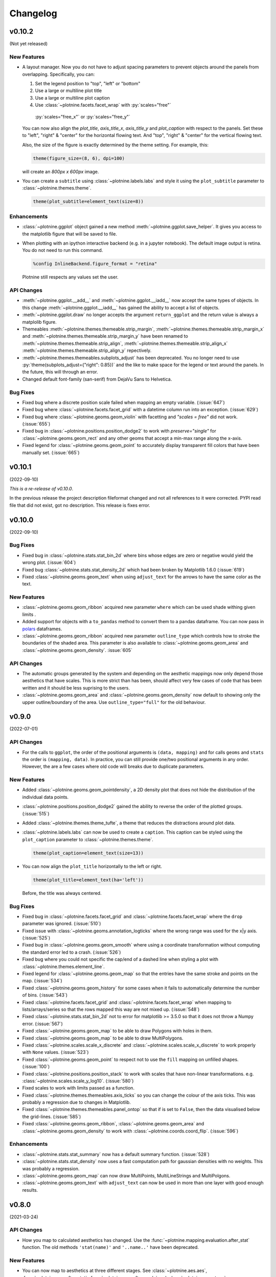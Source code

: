 Changelog
=========

v0.10.2
-------
(Not yet released)

New Features
************

- A layout manager. Now you do not have to adjust spacing parameters
  to prevent objects around the panels from overlapping.
  Specifically, you can:

  1. Set the legend position to "top", "left" or "bottom"
  2. Use a large or multiline plot title
  3. Use a large or multiline plot caption
  4. Use :class:`~plotnine.facets.facet_wrap` with :py:`scales="free"`
    :py:`scales="free_x"` or :py:`scales="free_y"`

  You can now also align the `plot_title`, `axis_title_x`, `axis_title_y`
  and `plot_caption` with respect to the panels. Set these to "left",
  "right" & "center" for the horizontal flowing text. And "top", "right"
  & "center" for the vertical flowing text.

  Also, the size of the figure is exactly determined by the theme setting.
  For example, this:

  .. code-block:: python

     theme(figure_size=(8, 6), dpi=100)

  will create an `800px x 600px` image.

- You can create a ``subtitle`` using :class:`~plotnine.labels.labs` and
  style it using the ``plot_subtitle`` parameter to :class:`~plotnine.themes.theme`.

  .. code-block:: python

     theme(plot_subtitle=element_text(size=8))


Enhancements
************

- :class:`~plotnine.ggplot` object gained a new method
  :meth:`~plotnine.ggplot.save_helper`. It gives you access to the
  matplotlib figure that will be saved to file.

- When plotting with an ipython interactive backend (e.g. in a
  jupyter notebook). The default image output is retina. You
  do not need to run this command.

  .. code-block:: python

     %config InlineBackend.figure_format = "retina"

  Plotnine still respects any values set the user.

API Changes
***********

- :meth:`~plotnine.ggplot.__add__` and :meth:`~plotnine.ggplot.__iadd__`
  now accept the same types of objects. In this change
  :meth:`~plotnine.ggplot.__iadd__` has gained the ability to accept a
  list of objects.

- :meth:`~plotnine.ggplot.draw` no longer accepts the argument
  ``return_ggplot`` and the return value is always a matplolib figure.

- Themeables :meth:`~plotnine.themes.themeable.strip_margin`,
  :meth:`~plotnine.themes.themeable.strip_margin_x` and
  :meth:`~plotnine.themes.themeable.strip_margin_y` have been renamed to
  :meth:`~plotnine.themes.themeable.strip_align`,
  :meth:`~plotnine.themes.themeable.strip_align_x`
  :meth:`~plotnine.themes.themeable.strip_align_y` repectively.

- :meth:`~plotnine.themes.themeables.subplots_adjust` has been deprecated.
  You no longer need to use :py:`theme(subplots_adjust={"right": 0.85})` and
  the like to make space for the legend or text around the panels.
  In the future, this will through an error.

- Changed default font-family (san-serif) from DejaVu Sans to Helvetica.

Bug Fixes
*********

- Fixed bug where a discrete position scale failed when mapping
  an empty variable. (:issue:`647`)

- Fixed bug where :class:`~plotnine.facets.facet_grid` with a datetime
  column run into an exception. (:issue:`629`)

- Fixed bug where :class:`~plotnine.geoms.geom_violin` with facetting
  and `"scales = free"` did not work. (:issue:`655`)

- Fixed bug in :class:`~plotnine.positions.position_dodge2` to work with
  `preserve="single"` for :class:`~plotnine.geoms.geom_rect` and any other
  geoms that accept a min-max range along the x-axis.

- Fixed legend for :class:`~plotnine.geoms.geom_point` to accurately display
  transparent fill colors that have been manually set. (:issue:`665`)

v0.10.1
-------
(2022-09-10)

.. image:: https://zenodo.org/badge/DOI/10.5281/zenodo.7124917.svg
   :target: https://doi.org/10.5281/zenodo.7124917

*This is a re-release of v0.10.0*.

In the previous release the project description fileformat changed
and not all references to it were corrected. PYPI read file that did
not exist, got no description. This release is fixes error.

v0.10.0
-------
(2022-09-10)

.. image:: https://zenodo.org/badge/DOI/10.5281/zenodo.7124912.svg
   :target: https://doi.org/10.5281/zenodo.7124912

Bug Fixes
*********

- Fixed bug in :class:`~plotnine.stats.stat_bin_2d` where bins whose edges
  are zero or negative would yield the wrong plot. (:issue:`604`)

- Fixed bug :class:`~plotnine.stats.stat_density_2d` which had been broken
  by Matplotlib 1.6.0 (:issue:`619`)

- Fixed :class:`~plotnine.geoms.geom_text` when using ``adjust_text`` for
  the arrows to have the same color as the text.

New Features
************

- :class:`~plotnine.geoms.geom_ribbon` acquired new parameter ``where``
  which can be used shade withing given limits .

- Added support for objects with a ``to_pandas`` method to convert them to
  a pandas dataframe. You can now pass in `polars <https://pola.rs>`_ dataframes.

- :class:`~plotnine.geoms.geom_ribbon` acquired new parameter ``outline_type``
  which controls how to stroke the boundaries of the shaded area. This parameter
  is also available to :class:`~plotnine.geoms.geom_area` and
  :class:`~plotnine.geoms.geom_density`. :issue:`605`

API Changes
***********

- The automatic groups generated by the system and depending on the aesthetic
  mappings now only depend those aesthetics that have scales. This is more
  strict than has been, should affect very few cases of code that has been
  written and it should be less suprising to the users.

- :class:`~plotnine.geoms.geom_area` and :class:`~plotnine.geoms.geom_density`
  now default to showing only the upper outline/boundary of the area.
  Use ``outline_type="full"`` for the old behaviour.

v0.9.0
------
(2022-07-01)

.. image:: https://zenodo.org/badge/DOI/10.5281/zenodo.7124918.svg
   :target: https://doi.org/10.5281/zenodo.7124918

API Changes
***********

- For the calls to ``ggplot``, the order of the positional arguments is
  ``(data, mapping)`` and for calls ``geoms`` and ``stats`` the order
  is ``(mapping, data)``. In practice, you can still provide one/two
  positional arguments in any order. However, the are a few cases
  where old code will breaks due to duplicate parameters.

New Features
************

- Added :class:`~plotnine.geoms.geom_pointdensity`, a 2D density plot
  that does not hide the distribution of the individual data points.

- :class:`~plotnine.positions.position_dodge2` gained the ability to reverse
  the order of the plotted groups. (:issue:`515`)

- Added :class:`~plotnine.themes.theme_tufte`, a theme that reduces the
  distractions around plot data.

- :class:`~plotnine.labels.labs` can now be used to create a ``caption``.
  This caption can be styled using the ``plot_caption`` parameter to
  :class:`~plotnine.themes.theme`.

  .. code-block:: python

      theme(plot_caption=element_text(size=13))

- You can now align the ``plot_title`` horizontally to the left or right.

  .. code-block:: python

      theme(plot_title=element_text(ha='left'))

  Before, the title was always centered.


Bug Fixes
*********

- Fixed bug in :class:`~plotnine.facets.facet_grid` and
  :class:`~plotnine.facets.facet_wrap` where the ``drop`` parameter was
  ignored. (:issue:`510`)

- Fixed issue with :class:`~plotnine.geoms.annotation_logticks` where the
  wrong range was used for the x|y axis. (:issue:`525`)

- Fixed bug in :class:`~plotnine.geoms.geom_smooth` where using a
  coordinate transformation without computing the standard error
  led to a crash. (:issue:`526`)

- Fixed bug where you could not specific the cap/end of a dashed line
  when styling a plot with :class:`~plotnine.themes.element_line`.

- Fixed legend for :class:`~plotnine.geoms.geom_map` so that the entries
  have the same stroke and points on the map. (:issue:`534`)

- Fixed :class:`~plotnine.geoms.geom_history` for some cases when it fails
  to automatically determine the number of bins. (:issue:`543`)

- Fixed :class:`~plotnine.facets.facet_grid` and
  :class:`~plotnine.facets.facet_wrap` when mapping to lists/arrays/series
  so that the rows mapped this way are not mixed up. (:issue:`548`)

- Fixed :class:`~plotnine.stats.stat_bin_2d` not to error for
  matplotlib >= 3.5.0 so that it does not throw a Numpy error.
  (:issue:`567`)

- Fixed :class:`~plotnine.geoms.geom_map` to be able to draw Polygons
  with holes in them.

- Fixed :class:`~plotnine.geoms.geom_map` to be able to draw MultiPolygons.

- Fixed :class:`~plotnine.scales.scale_x_discrete` and
  :class:`~plotnine.scales.scale_x_discrete` to work properly with ``None``
  values. (:issue:`523`)

- Fixed :class:`~plotnine.geoms.geom_point` to respect not to use the ``fill``
  mapping on unfilled shapes. (:issue:`100`)

- Fixed :class:`~plotnine.positions.position_stack` to work with scales that
  have non-linear transformations. e.g.
  :class:`~plotnine.scales.scale_y_log10`. (:issue:`580`)

- Fixed scales to work with limits passed as a function.

- Fixed :class:`~plotnine.themes.themeables.axis_ticks` so you can change
  the colour of the axis ticks. This was probably a regression due to changes
  in Matplotlib.

- Fixed :class:`~plotnine.themes.themeables.panel_ontop` so that if is set to
  ``False``, then the data visualised below the grid-lines. (:issue:`585`)

- Fixed :class:`~plotnine.geoms.geom_ribbon`, :class:`~plotnine.geoms.geom_area`
  and :class:`~plotnine.geoms.geom_density` to work with
  :class:`~plotnine.coords.coord_flip`. (:issue:`596`)

Enhancements
************

- :class:`~plotnine.stats.stat_summary` now has a default summary
  function. (:issue:`528`)

- :class:`~plotnine.stats.stat_density` now uses a fast computation path
  for gaussian densities with no weights. This was probably a regression.

- :class:`~plotnine.geoms.geom_map` can now draw MultiPoints,
  MultiLineStrings and MultiPolgons.

- :class:`~plotnine.geoms.geom_text` with ``adjust_text`` can now be used
  in more than one layer with good enough results.

v0.8.0
------
(2021-03-24)

.. image:: https://zenodo.org/badge/DOI/10.5281/zenodo.4636791.svg
   :target: https://doi.org/10.5281/zenodo.4636791


API Changes
***********

- How you map to calculated aesthetics has changed. Use the
  :func:`~plotnine.mapping.evaluation.after_stat` function. The old
  methods ``'stat(name)'`` and ``'..name..'`` have been deprecated.

New Features
************

- You can now map to aesthetics at three different stages. See
  :class:`~plotnine.aes.aes`, :func:`~plotnine.aes.after_stat`,
  :func:`~plotnine.aes.after_scale` and :class:`~plotnine.aes.stage`.

- :class:`~plotnine.geoms.geom_violin` gained the a new parameter ``style``
  with which you can draw half violin (density curve on one side and flat
  on the other).

- Added :class:`~plotnine.geoms.geom_raster`.

- ``geoms`` gained new parameter ``raster`` for the
  :class:`~plotnine.layer.Layer`. You can use it to rasterize any layer
  when the resulting plot is of vector format e.g. ``pdf``.

- Using the ``space`` parameter, :class:`~plotnine.facets.facet_grid`
  gained the ability to have rows and columns of panels of different
  sizes.

Bug Fixes
*********

- Fixed issue where some plots with a colorbar would fail for specific
  themes. (:issue:`424`)

- Fixed :class:`~plotnine.geoms.geom_map` to plot ``MultiLineString`` geom types.

- Fixed :class:`~plotnine.geoms.geom_text` to allow any order of ``mapping`` and
  ``data`` positional arguments.

- Fixed bug were the plotted image may have ignored theming that relied on
  some Matplotlib rcParams. (:issue:`451`)

- Fixed the ``weight`` aesthetic in :class:`~plotnine.geoms.geom_boxplot`, previously
  ignored it is now recognised. (:issue:`438`)

- Fixed :class:`~plotnine.geoms.annotation_logticks` and
  :class:`~plotnine.geoms.annotation_stripes` to work without global data and
  aesthetics. (:issue:`469`)

- Fix :class:`~plotnine.scales.scale_shape_discrete` when print many unfilled shapes
  not to assign the same shapes to more than one group. (:issue:`473`)

- Fixed bug in :class:`~plotnine.stats.stat_ellipse` where the center of the ellipse
  assuming a multivariate t-distribution was incorrectly calculated. (:issue:`493`)

- Fixed calculation of ``ndensity`` in :class:`~plotnine.stats.stat_bin`.
  (:issue:`494`)


Enhancements
************
- Manual scales now match the values of the breaks if the breaks are given.
  (:issue:`445`)

- Using ``print`` to show a ggplot object will not show the hash
  (``<ggplot: ...>``) anymore. There is now a difference between
  ``repr(p)`` and ``str(p)``. (:issue:`453`)

- Added option to for the ``base_family`` of a theme, now you can set it
  once with and have it be applied to all themes. (:issue:`436`)

  .. code-block:: python

      from plotnine.options import set_option
      set_option('base_family', 'Comic Sans MS')

- You can now add ``None`` to a ggplot, doing so returns a copy of the
  the ggplot object. (:issue:`474`)

- Better handling of multiline facet labels. (:issue:`484`)

v0.7.1
------
(2020-08-05)

.. image:: https://zenodo.org/badge/DOI/10.5281/zenodo.3973626.svg
   :target: https://doi.org/10.5281/zenodo.3973626

Bug Fixes
*********

- Fixed issue where a plot has no data and the geoms have no data,
  but the mappings are valid. (:issue:`404`)

- Fixed ``preserve='single'`` in :class:`plotnine.positions.position_dodge`
  and :class:`plotnine.positions.position_dodge2` to work for geoms that
  only have ``x`` aesthetic and not ``xmin`` and ``xmax``
  e.g :class:`plotnine.geoms.geom_text`.

- Fix regression in ``v0.7.0`` where plots with a colorbar
  would fail if using :class:`~plotnine.themse.theme_matplotlib`.

v0.7.0
------
(2020-06-05)

.. image:: https://zenodo.org/badge/DOI/10.5281/zenodo.3878645.svg
   :target: https://doi.org/10.5281/zenodo.3878645


API Changes
***********

- Changed the default method of caculating bandwidth for all stats that
  use kernel density estimation. The affected stats are
  :class:`~plotnine.stats.stat_density`,
  :class:`~plotnine.stats.stat_ydensity`, and
  :class:`~plotnine.stats.stat_sina`. These stats can now work with groups
  that have a single unique value.

- Changed :class:`plotnine.scale.scale_colour_continuous` to refer to the same
  scale as :class:`plotnine.scale.scale_color_continuous`.

- Changed :class:`plotnine.scale.scale_color_cmap` so the parameter
  `cmap_name` refers to the name of the color palette and `name` refers
  to the name of the scale. (:issue:`371`)

New Features
************

- :class:`~plotnine.aes.aes` got an internal function ``reorder`` which
  makes it easy to change the ordering of a discrete variable according
  to some other variable/column.

- :class:`~plotnine.stats.stat_smooth` can now use formulae for linear
  models.


Bug Fixes
*********

- Fixed issue where a wrong warning could be issued about changing the
  transform of a specialised scale. It mostly affected the *timedelta*
  scale.

- Fixed :class:`plotnine.geoms.geom_violin` and other geoms when used
  with ``position='dodge'`` not to crash when if a layer has an empty
  group of data.

- Fixed bug in :class:`plotnine.geoms.geom_path` for some cases when groups
  had less than 2 points. (:issue:`319`)

- Fixed all stats that compute kernel density estimates to work when all
  the data points are the same. (:issue:`317`)

- Fixed issue where setting the group to a string value i.e. ``group='string'``
  outside ``aes()`` failed due to an error.

- Fixed issue where discrete position scales could not deal with fewer limits
  than those present in the data. (:issue:`342`)

- Fixed issue with using custom tuple linetypes~ with
  :class:`plotnine.scales.scale_linetype_manual`. (:issue:`352`)

- Fixed :class:`plotnine.geoms.geom_map` to work with facets. (:issue:`359`)

- Fixed :class:`plotnine.position.jitter_dodge` to work when ``color`` is
  used as an aesthetic. (:issue:`372`)

- Fixed :class:`plotnine.geoms.geom_qq` to work with facets (:issue:`379`)

- Fixed skewed head in :class:`plotnine.geoms.arrow` when drawn on
  facetted plot (:issue:`388`)

- Fixed issue with :class:`plotnine.stats.stat_density` where weights could
  not be used with a gaussian model. (:issue:`392`)

- Fixed bug where :class:`~plotnine.guides.guide_colorbar` width and height
  could not be controlled by
  :class:`~plotnine.themes.theamables.legend_key_width` and
  :class:`~plotnine.themes.theamables.legend_key_height`. (:issue:`360`)

Enhancements
************

- You can now set the bandwidth parameter ``bw`` of
  :class:`~plotnine.stats.stat_ydensity`.

- Parameters `ha` and `va` of :class:`~plotnine.geoms.geom_text` have been converted
  to aesthetics. You can now map to them. (:issue:`325`)

- All themes (except `theme_matplotlib`) now do not show minor ticks. (:issue:`348`)

v0.6.0
------
(2019-08-21)

.. image:: https://zenodo.org/badge/DOI/10.5281/zenodo.3373970.svg
   :target: https://doi.org/10.5281/zenodo.3373970

API Changes
***********

- The ``draw`` parameter of :class:`plotnine.geoms.geom_map` has been removed.
  Shapefiles should contain only one type of geometry and that is the geometry
  that is drawn.

- Ordinal (Ordered categorical) columns are now mapped to ordinal scales. This
  creates different plots.

- The default mapping for the computed aesthetic *size* of
  :class:`~plotnine.stat.stat_sum` has changed to ``'stat(n)'``. This also
  changes the default plot for :class:`~plotnine.geom.geom_count`.

New Features
************

- :class:`~plotnine.geoms.geom_text` gained the ``adjust_text`` parameter,
  and can now repel text.
- Added :class:`~plotnine.annotate.annotation_logticks`.
- Added :class:`~plotnine.geoms.geom_sina`
- Added scales for ordinal (ordered categorical) columns.
- :class:`~plotnine.geoms.geom_step` gained the option ``mid`` for the
  direction parameter. The steps are taken mid-way between adjacent x values.
- Added :class:`~plotnine.annotate.annotation_stripes`.

Bug Fixes
*********

- Fixed bug where facetting would fail if done on a plot with annotation(s)
  and one of the facetting columns was also a variable in the environment.

- Fixed bug where :class:`~plotnine.coords.coord_flip` would not flip
  geoms created by :class:`~plotnine.geoms.geom_rug` (:issue:`216`).

- Fixed bug where plots with :class:`~plotnine.themes.theme_xkcd` cannot be
  saved twice (:issue:`199`)

- Fixed bug that made it impossible to map to columns with the same name as
  a calculated columns of the stat. (:issue:`234`)

- Fixed bug in :class:`~plotnine.geoms.geom_smooth` that made it difficult
  to use it with stats other than :class:`~plotnine.stats.stat_smooth`.
  (:issue:`242`)

- Fixed bug in :class:`~plotnine.postions.position_dodge` where by bar plot
  could get thinner when facetting and useing ``preserve = 'single'``.
  (:issue:`224`)

- Fixed bug in :class:`~plotnine.coord.coord_trans` where if the transformation
  reversed the original limits, the order in which the data was laid out remained
  unchanged. (:issue:`253`)

- Fixed bug in :class:`~plotnine.stats.stat_count` where ``float`` weights were
  rounded and lead to a wrong plot. (:issue:`260`)

- Fixed bug where one could not use the British spelling ``colour`` to rename
  a color scale. (:issue:`264`)

- Fixed bug in :class:`~plotnine.scales.lims`, :class:`~plotnine.scales.xlim`,
  and :class:`~plotnine.scales.ylim` where ``datetime`` and ``timedelta`` limits
  resulted in an error.

- Fixed bug where :class:`~plotnine.geoms.geom_rect` could not be used with
  :class:`~plotnine.coord.coord_trans`. (:issue:`256`)

- Fixed bug where using free scales with facetting and flipping the coordinate
  axes could give unexpected results. (:issue:`286`)

- Fixed unwanted tick along the axis for versions of Matplotlib >= 3.1.0.

- Fixed :class:`~plotnine.geoms.geom_text` not to error when using ``hjust``
  and ``vjust``. (:issue:`287`)

- Fixed bug where :class:`~plotnine.geoms.geom_abline`
  :class:`~plotnine.geoms.geom_hline` and :class:`~plotnine.geoms.geom_vline`
  could give wrong results when used with :class:`~plotnine.coord.coord_trans`.

- Fixed bug where layers with only infinite values would lead to an exception
  if they were the first layer encountered when choosing a scale.

Enhancements
************

- Legends are now plotted in a predictable order which dedends on how the plot
  is constructed.

- The spokes drawn by :class:`~plotnine.geoms.geom_spoke` can now have a fixed
  angle.

- Aesthetics that share a scale (e.g. color and fill can have the same scale) get
  different guides if mapped to different columns.

- When the transform of a specialised (one that is not and identity scale) continuous
  scale is altered, the user is warned about a possible error in what they expect.
  (:issue:`254`, :issue:`255`)

- The ``method_args`` parameter in :class:`~plotnine.stats.stat_smooth` can now
  differentiate between arguments for initialising and those for fitting the
  smoothing model.

- :class:`~plotnine.postions.position_nudge` can now deal with more geoms e.g.
  :class:`~plotnine.geoms.geom_boxplot`.

- The ``limits`` parameter of :class:`~plotnine.scales.scale_x_discrete` and
    :class:`~plotnine.scales.scale_y_discrete` can now be a function.

- The ``width`` of the boxplot can now be set irrespective of the stat.

- The mid-point color of :class:`~plotnine.scales.scale_color_distiller` now
  matches that of the trainned data.

- The way in which layers are created has been refactored to give packages that
  that extend plotnine more flexibility in manipulating the layers.

- You can now specify one sided limits for coordinates. e.g.
  `coord_cartesian(limits=(None, 10))`.

- All the themeables have been lifted into the definition of
  :class:`~plotnine.themes.theme` so they can be suggested autocomplete.

v0.5.1
------
(2018-10-17)

.. image:: https://zenodo.org/badge/DOI/10.5281/zenodo.1464803.svg
   :target: https://doi.org/10.5281/zenodo.1464803

Bug Fixes
*********

- Changed the dependency for mizani to ``v0.5.2``. This fixes an issue
  where facetting may create plots with missing items. (:issue:`210`)

v0.5.0
------
(2018-10-16)

.. image:: https://zenodo.org/badge/DOI/10.5281/zenodo.1464204.svg
   :target: https://doi.org/10.5281/zenodo.1464204

API Changes
***********

- Plotnine 0.5.0 only supports Python 3.5 and higher
- geopandas has been removed as a requirement for installation. Users of
  :class:`~plotnine.geoms.geom_map` will have to install it separately.
  (:issue:`178`)

Bug Fixes
*********

- Fixed issue where with the `subplots_adjust` themeable could not be used to
  set the `wspace` and `hspace` Matplotlib subplot parameters. (:issue:`185`)

- Fixed in :class:`~plotnine.stat.stat_bin` where setting custom limits for the
  scale leads to an error. (:issue:`189`)

- Fixed issue interactive plots where the x & y coordinates of the mouse do not
  show. (:issue:`187`)

- Fixed bug in :class:`~plotnine.geoms.geom_abline` where passing the mapping as
  a keyword parameter lead to a wrong plot. (:issue:`196`)

- Fixed issue where ``minor_breaks`` for tranformed scaled would have to be given
  in the transformed coordinates. Know they are given the data coordinates just
  like the major ``breaks``.

Enhancements
************

- For all geoms, with :class:`~plotnine.coords.coord_cartesian` ``float('inf')``
  or ``np.inf`` are interpreted as the boundary of the plot panel.

- Discrete scales now show missing data (``None`` and ``nan``). This behaviour
  is controlled by the new ``na_translate`` option.

- The ``minor_breaks`` parameter for continuous scales can now be given as an
  integer. An integer is taken to controll the number of minor breaks between
  any set of major breaks.

v0.4.0
------
*2018-01-08*

.. image:: https://zenodo.org/badge/DOI/10.5281/zenodo.1325309.svg
   :target: https://doi.org/10.5281/zenodo.1325309

API Changes
***********

- Calculated aesthetics are accessed using the :func:`~plotnine.aes.stat`
  function. The old method (double dots ``..name..``) still works.

- :class:`~plotnine.stats.stat_qq` calculates slightly different points
  for the theoretical quantiles.

- The ``scales`` (when set to *free*, *free_x* or *free_y*') parameter of
  :class:`~plotnine.facets.facet_grid` and :class:`~plotnine.facets.facet_wrap`
  assigns the same scale across the rows and columns.


New Features
************

- Added :class:`~plotnine.geoms.geom_qq_line` and
  :class:`~plotnine.stats.stat_qq_line`, for lines through Q-Q plots.

- Added :class:`~plotnine.geoms.geom_density_2d` and
  :class:`~plotnine.geoms.geom_stat_2d`.

- Added :class:`~plotnine.stats.stat_ellipse`.

- Added :class:`~plotnine.geom.geom_map`.

- Plotnine learned to respect plydata groups.

- Added :class:`~plotnine.stats.stat_hull`.

- Added :meth:`~plotnine.ggplot.save_as_pdf_pages`.

Bug Fixes
*********

- Fixed issue where colorbars may chop off the colors at the limits
  of a scale.

- Fixed issue with creating fixed mappings to datetime and timedelta
  type values.(:issue:`88`)

- Fixed :class:`~plotnine.scales.scale_x_datetime` and
  :class:`~plotnine.scales.scale_y_datetime` to handle the intercepts
  along the axes (:issue:`97`).

- Fixed :class:`~plotnine.stats.stat_bin` and
  :class:`~plotnine.stats.stat_bin_2d` to properly handle the
  ``breaks`` parameter when used with a transforming scale.

- Fixed issue with x and y scales where the ``name`` of the scale was
  ignored when determining the axis titles. Now, the ``name`` parameter
  is specified, it is used as the title. (:issue:`105`)

- Fixed bug in discrete scales where a column could not be mapped
  to integer values. (:issue:`108`)

- Make it possible to hide the legend with ``theme(legend_position='none')``.
  (:issue:`119`)

- Fixed issue in :class:`~plotnine.stats.stat_summary_bin` where some input
  values gave an error. (:issue:`123`)

- Fixed :class:`~plotnine.geoms.geom_ribbon` to sort data before plotting.
  (:issue:`127`)

- Fixed ``IndexError`` in :class:`~plotnine.facets.facet_grid` when row/column
  variable has 1 unique value. (:issue:`129`)

- Fixed :class:`~plotnine.facets.facet_grid` when ``scale='free'``,
  ``scale='free_x'`` or ``scale='free_y'``, the panels share axes
  along the row or column.

- Fixed :class:`~plotnine.geoms.geom_boxplot` so that user can create a boxplot
  by specifying all required aesthetics. (:issue:`136`)

- Fixed :class:`~plotnine.geoms.geom_violin` to work when some groups are empty.
  (:issue:`131`)

- Fixed continuous scales to accept ``minor=None`` (:issue:`120`)

- Fixed bug for discrete position scales, where ``drop=False`` did not drop
  unused categories (:issue:`139`)

- Fixed bug in :class:`~plotnine.stats.stat_ydensity` that caused an exception
  when a panel had no data. (:issue:`147`)

- Fixed bug in :class:`~plotnine.coords.coord_trans` where coordinate
  transformation and facetting could fail with a ``KeyError``. (:issue:`151`)

- Fixed bug that lead to a ``TypeError`` when aesthetic mappings to could be
  recognised as being groupable. It was easy to stumble on this bug when using
  :class:`~plotnine.geoms.geom_density`. (:issue:`165`)

- Fixed bug in :class:`~plotnine.facets.facet_wrap` where some combination of
  parameters lead to unexpected panel arrangements. (:issue:`163`)

- Fixed bug where the legend text of colorbars could not be themed. (:issue:`171`)

v0.3.0
------
*(2017-11-08)*

API Changes
***********

- :class:`~plotnine.geoms.geom_smooth` gained an extra parameter
  ``legend_fill_ratio`` that control the area of the legend that is filled
  to indicate confidence intervals. (:issue:`32`)

- :meth:`plotnine.ggplot.save` gained an extra parameter ``verbose``.
  It no longer guesses when to print information and when not to.

- :meth:`plotnine.ggplot.draw` gained an extra parameter ``return_ggplot``.

- If the ``minor_breaks`` parameter of scales is a callable, it now
  expects one argument, the ``limits``. Previously it accepted
  ``breaks`` and ``limits``.

New Features
************

- Added :class:`~plotnine.animation.PlotnineAnimation` for animations.
- Added :class:`~plotnine.watermark.watermark` for watermarks.
- Added datetime scales for ``alpha``, ``colour``, ``fill`` and ``size``
  aesthetics

Enhancements
************

- Changed parameter settings for :class:`~plotnine.stats.stat_smooth`.

  #. Default ``span=0.75`` instead of ``2/3``
  #. When using loess smoothing, the control parameter ``surface``
     is only set to the value ``'direct'`` if predictions will
     be made outside the data range.


- Better control of scale limits. You can now specify individual limits of a scale.

  .. code-block:: python

     scale_y_continuous(limits=(0, None))
     xlim(None, 100)

  You can also use :func:`~plotnine.scales.expand_limits`

- Low and high :class:`~plotnine.scales.scale` limits can now be expanded
  separately with different factors multiplicative and additive factors.

- The layer parameter `show_legend` can now accept a ``dict`` for finer
  grained control of which aesthetics to exclude in the legend.

- Infinite values are removed before statistical computations ``stats``
  (:issue:`40`).

  ``stats`` also gained new parameter ``na_rm``, that controls whether
  missing values are removed before statistical computations.

- :func:`~plotnine.qplot` can now use the name and a Pandas series to
  label the scales of the aesthetics.

- You can now put stuff to add to a ggplot object into a list and add that
  that instead. No need to wrap the list around the internal class
  `Layers`.

  .. code-block:: python

     lst = [geom_point(), geom_line()]
     g = ggplot(df, aes('x', 'y'))
     print(g + lst)

  Using a list allows you to bundle up objects. It can be convenient when
  creating some complicated plots. See the Periodic Table Example.

- You can now use a ``dict`` (with manual scales) to map data values to
  aesthetics (:issue:`169`).

- You can now specify infinite coordinates with :class:`plotnine.geoms.geom_rect`
  (:issue:`166`)

Bug Fixes
*********

- Fixed bug where facetting led to a reordering of the data. This
  would manifest as a bug for ``geoms`` where order was important.
  (:issue:`26`)

- Fix bug where facetting by a column whose name (eg. ``class``) is
  a python keyword resulted in an exception. (:issue:`28`)

- Fix bug where y-axis scaling was calculated from the ``xlim`` argument.

- Fix bug where initialising geoms from stats, and positions from geoms,
  when passed as classes (e.g. ``stat_smooth(geom=geom_point)``, would
  fail.

- Fixed bug in :meth:`plotnine.ggplot.save` where specifying the ``width``
  and ``height`` would mess up the ``strip_text`` and ``spacing`` for the
  facetted plots. (:issue:`44`).

- Fixed bug in :class:`~plotnine.geoms.geom_abline`,
  :class:`~plotnine.geoms.geom_hline` and :class:`~plotnine.geoms.geom_vline`
  where facetting on a column that is not mapped to an aesthetic fails.
  (:issue:`48`)

- Fixed bug in :class:`~plotnine.geoms.geom_text`, the ``fontstyle`` parameter
  was being ignored.

- Fixed bug where boolean data was mapped to the same value on the coordinate
  axis. (:issue:`57`)

- Fixed bug in :class:`~plotnine.facets.facet_grid` where the ``scales``
  sometimes has no effect. (:issue:`58`)

- Fixed bug in :class:`~plotnine.stats.stat_boxplot` where setting the
  ``width`` parameter caused an exception.


v0.2.1
------
*(2017-06-22)*

- Fixed bug where manually setting the aesthetic ``fill=None`` or
  ``fill='None'`` could lead to a black fill instead of an empty
  fill.

- Fixed bug where computed aesthetics could not be used in larger
  statements. (:issue:`7`)

- Fixed bug in :class:`~plotnine.stats.stat_summary` where the you got
  an exception for some types of the `x` aesthetic values.

- Fixed bug where ``ggplot(data=df)`` resulted in an exception.

- Fixed missing axis ticks and labels for :class:`~plotnine.facets.facet_wrap`
  when the scales are allowed to vary (e.g `scales='free'`) between
  the panels.

- Fixed bug in :class:`~plotnine.stats.stat_density` where changing the
  x limits lead to an exception (:issue:`22`)


v0.2.0
------
*(2017-05-18)*

- Fixed bug in :class:`~plotnine.scales.scale_x_discrete` and
  :class:`~plotnine.scales.scale_y_discrete` where if they were
  instantiated with parameter ``limits`` that is either a numpy
  array or a pandas series, plotting would fail with a
  :class:`ValueError`.

- Fixed exceptions when using :func:`pandas.pivot_table` for Pandas v0.20.0.
  The API was `fixed <http://pandas.pydata.org/pandas-docs/version/0.20/whatsnew.html#pivot-table-always-returns-a-dataframe>`_.

- Fixed issues where lines/paths with segments that all belonged in the
  same group had joins that in some cases were "butted".


API Changes
***********

- :class:`~plotnine.geoms.geom_text` now uses ``ha`` and ``va`` as
  parameter names for the horizontal and vertical alignment. This
  is what matplotlib users expect. The previous names ``hjust`` and
  ``vjust`` are silently accepted.

- :func:`~plotnine.layer.Layers` can now be used to bundle up ``geoms``
  and ``stats``. This makes it easy to reuse ``geoms`` and `stats` or
  organise them in sensible bundles when making complex plots.

v0.1.0
------
*(2017-04-25)*

First public release
